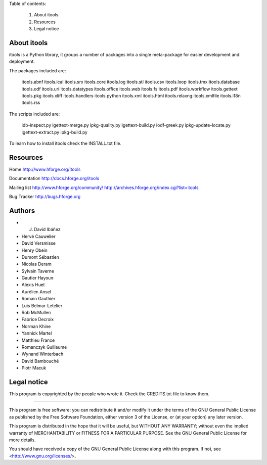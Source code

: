 
Table of contents:

  1. About itools
  2. Resources
  3. Legal notice


About itools
===============

itools is a Python library, it groups a number of packages into a single
meta-package for easier development and deployment.

The packages included are:

  itools.abnf             itools.ical             itools.srx
  itools.core             itools.log              itools.stl
  itools.csv              itools.loop             itools.tmx
  itools.database         itools.odf              itools.uri
  itools.datatypes        itools.office           itools.web
  itools.fs               itools.pdf              itools.workflow
  itools.gettext          itools.pkg              itools.xliff
  itools.handlers         itools.python           itools.xml
  itools.html             itools.relaxng          itools.xmlfile
  itools.i18n             itools.rss

The scripts included are:

  idb-inspect.py          igettext-merge.py       ipkg-quality.py
  igettext-build.py       iodf-greek.py           ipkg-update-locate.py
  igettext-extract.py     ipkg-build.py

To learn how to install itools check the INSTALL.txt file.


Resources
===============

Home
http://www.hforge.org/itools

Documentation
http://docs.hforge.org/itools

Mailing list
http://www.hforge.org/community/
http://archives.hforge.org/index.cgi?list=itools

Bug Tracker
http://bugs.hforge.org


Authors
===============

- J. David Ibáñez
- Hervé Cauwelier
- David Versmisse
- Henry Obein
- Dumont Sébastien
- Nicolas Deram
- Sylvain Taverne
- Gautier Hayoun
- Alexis Huet
- Aurélien Ansel
- Romain Gauthier
- Luis Belmar-Letelier
- Rob McMullen
- Fabrice Decroix
- Norman Khine
- Yannick Martel
- Matthieu France
- Romanczyk Guillaume
- Wynand Winterbach
- David Bambouché
- Piotr Macuk


Legal notice
===============

This program is copyrighted by the people who wrote it.  Check the CREDITS.txt
file to know them.

----

This program is free software: you can redistribute it and/or modify
it under the terms of the GNU General Public License as published by
the Free Software Foundation, either version 3 of the License, or
(at your option) any later version.

This program is distributed in the hope that it will be useful,
but WITHOUT ANY WARRANTY; without even the implied warranty of
MERCHANTABILITY or FITNESS FOR A PARTICULAR PURPOSE.  See the
GNU General Public License for more details.

You should have received a copy of the GNU General Public License
along with this program.  If not, see <http://www.gnu.org/licenses/>.
